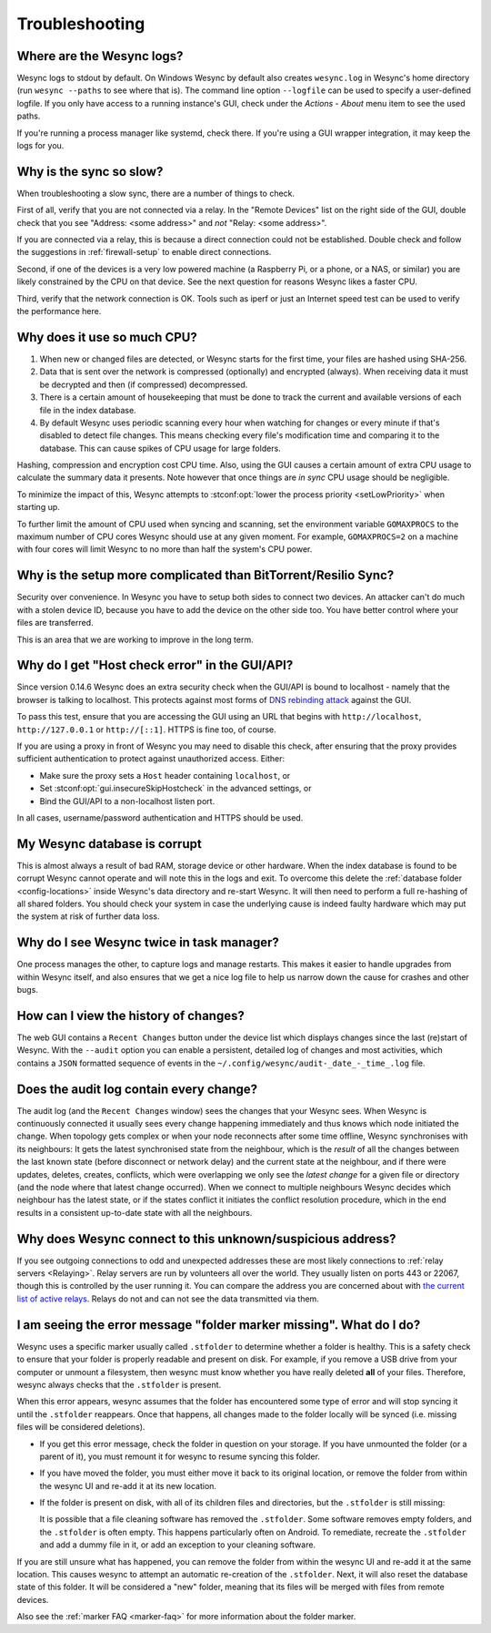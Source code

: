 Troubleshooting
===============

Where are the Wesync logs?
-----------------------------

Wesync logs to stdout by default. On Windows Wesync by default also
creates ``wesync.log`` in Wesync's home directory (run ``wesync
--paths`` to see where that is). The command line option ``--logfile`` can be
used to specify a user-defined logfile.  If you only have access to a running
instance's GUI, check under the `Actions` - `About` menu item to see the used
paths.

If you're running a process manager like systemd, check there. If you're
using a GUI wrapper integration, it may keep the logs for you.

Why is the sync so slow?
------------------------

When troubleshooting a slow sync, there are a number of things to check.

First of all, verify that you are not connected via a relay. In the "Remote
Devices" list on the right side of the GUI, double check that you see
"Address: <some address>" and *not* "Relay: <some address>".

.. image:: address.png

If you are connected via a relay, this is because a direct connection could
not be established. Double check and follow the suggestions in
:ref:`firewall-setup` to enable direct connections.

Second, if one of the devices is a very low powered machine (a Raspberry Pi,
or a phone, or a NAS, or similar) you are likely constrained by the CPU on
that device. See the next question for reasons Wesync likes a faster CPU.

Third, verify that the network connection is OK. Tools such as iperf or just
an Internet speed test can be used to verify the performance here.

Why does it use so much CPU?
----------------------------

#. When new or changed files are detected, or Wesync starts for the
   first time, your files are hashed using SHA-256.

#. Data that is sent over the network is compressed (optionally) and
   encrypted (always). When receiving data it must be decrypted and then (if
   compressed) decompressed.

#. There is a certain amount of housekeeping that must be done to track the
   current and available versions of each file in the index database.

#. By default Wesync uses periodic scanning every hour when watching for
   changes or every minute if that's disabled to detect
   file changes. This means checking every file's modification time and
   comparing it to the database. This can cause spikes of CPU usage for large
   folders.

Hashing, compression and encryption cost CPU time. Also, using the GUI
causes a certain amount of extra CPU usage to calculate the summary data it
presents. Note however that once things are *in sync* CPU usage should be
negligible.

To minimize the impact of this, Wesync attempts to :stconf:opt:`lower the
process priority <setLowPriority>` when starting up.

To further limit the amount of CPU used when syncing and scanning, set the
environment variable ``GOMAXPROCS`` to the maximum number of CPU cores
Wesync should use at any given moment. For example, ``GOMAXPROCS=2`` on a
machine with four cores will limit Wesync to no more than half the
system's CPU power.

Why is the setup more complicated than BitTorrent/Resilio Sync?
---------------------------------------------------------------

Security over convenience. In Wesync you have to setup both sides to
connect two devices. An attacker can't do much with a stolen device ID, because
you have to add the device on the other side too. You have better control
where your files are transferred.

This is an area that we are working to improve in the long term.

Why do I get "Host check error" in the GUI/API?
-----------------------------------------------

Since version 0.14.6 Wesync does an extra security check when the GUI/API
is bound to localhost - namely that the browser is talking to localhost.
This protects against most forms of `DNS rebinding attack
<https://en.wikipedia.org/wiki/DNS_rebinding>`__ against the GUI.

To pass this test, ensure that you are accessing the GUI using an URL that
begins with ``http://localhost``, ``http://127.0.0.1`` or ``http://[::1]``. HTTPS
is fine too, of course.

If you are using a proxy in front of Wesync you may need to disable this
check, after ensuring that the proxy provides sufficient authentication to
protect against unauthorized access. Either:

- Make sure the proxy sets a ``Host`` header containing ``localhost``, or
- Set :stconf:opt:`gui.insecureSkipHostcheck` in the advanced settings, or
- Bind the GUI/API to a non-localhost listen port.

In all cases, username/password authentication and HTTPS should be used.

My Wesync database is corrupt
--------------------------------

This is almost always a result of bad RAM, storage device or other hardware.
When the index database is found to be corrupt Wesync cannot operate and will
note this in the logs and exit. To overcome this delete the :ref:`database
folder <config-locations>` inside Wesync's data directory and re-start
Wesync. It will then need to perform a full re-hashing of all shared
folders. You should check your system in case the underlying cause is indeed
faulty hardware which may put the system at risk of further data loss.


Why do I see Wesync twice in task manager?
---------------------------------------------

One process manages the other, to capture logs and manage restarts. This
makes it easier to handle upgrades from within Wesync itself, and also
ensures that we get a nice log file to help us narrow down the cause for
crashes and other bugs.

How can I view the history of changes?
--------------------------------------

The web GUI contains a ``Recent Changes`` button under the device list which
displays changes since the last (re)start of Wesync. With the ``--audit``
option you can enable a persistent, detailed log of changes and most
activities, which contains a ``JSON`` formatted  sequence of events in the
``~/.config/wesync/audit-_date_-_time_.log`` file.

Does the audit log contain every change?
----------------------------------------

The audit log (and the ``Recent Changes`` window) sees the changes that your
Wesync sees. When Wesync is continuously connected it usually sees every change
happening immediately and thus knows which node initiated the change.
When topology gets complex or when your node reconnects after some time offline,
Wesync synchronises with its neighbours: It gets the latest synchronised state
from the neighbour, which is the *result* of all the changes between the last
known state (before disconnect or network delay) and the current state at the
neighbour, and if there were updates, deletes, creates, conflicts, which were
overlapping we only see the *latest change* for a given file or directory (and
the node where that latest change occurred). When we connect to multiple neighbours
Wesync decides which neighbour has the latest state, or if the states conflict
it initiates the conflict resolution procedure, which in the end results in a consistent
up-to-date state with all the neighbours.

Why does Wesync connect to this unknown/suspicious address?
--------------------------------------------------------------

If you see outgoing connections to odd and unexpected addresses these are
most likely connections to :ref:`relay servers <Relaying>`. Relay servers
are run by volunteers all over the world. They usually listen on ports 443 or
22067, though this is controlled by the user running it. You can compare the
address you are concerned about with `the current list of active relays
<https://relays.wesync.net>`__. Relays do not and can not see the data
transmitted via them.

I am seeing the error message "folder marker missing". What do I do?
--------------------------------------------------------------------

Wesync uses a specific marker usually called ``.stfolder`` to determine whether
a folder is healthy. This is a safety check to ensure that your folder is properly
readable and present on disk. For example, if you remove a USB drive from your computer
or unmount a filesystem, then wesync must know whether you have really deleted **all** of
your files. Therefore, wesync always checks that the ``.stfolder`` is present.

When this error appears, wesync assumes that the folder has encountered some type of error
and will stop syncing it until the ``.stfolder`` reappears. Once that happens, all changes made 
to the folder locally will be synced (i.e. missing files will be considered deletions).

- If you get this error message, check the folder in question on your storage. If you have 
  unmounted the folder (or a parent of it), you must remount it for wesync to resume syncing
  this folder. 

- If you have moved the folder, you must either move it back to its original location, or remove the
  folder from within the wesync UI and re-add it at its new location.

- If the folder is present on disk, with all of its children files and directories, but the ``.stfolder``
  is still missing: 

  It is possible that a file cleaning software has removed the ``.stfolder``. Some software
  removes empty folders, and the ``.stfolder`` is often empty. This happens particularly often on Android.
  To remediate, recreate the ``.stfolder`` and add a dummy file in it, or add an exception to your
  cleaning software.

If you are still unsure what has happened, you can remove the folder from within the wesync UI and re-add it
at the same location. This causes wesync to attempt an automatic re-creation of the ``.stfolder``. Next,
it will also reset the database state of this folder. It will be considered a "new" folder, meaning that its files
will be merged with files from remote devices.

Also see the :ref:`marker FAQ <marker-faq>` for more information about the folder marker.